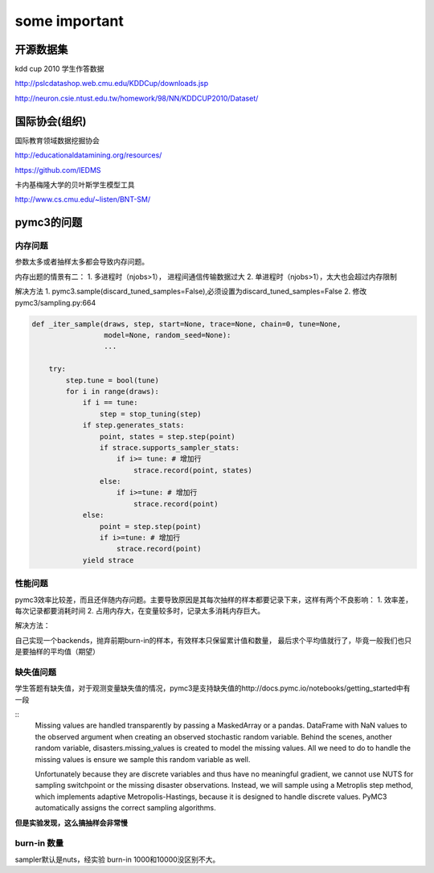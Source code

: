 ==========================================
some important
==========================================



开源数据集
==========================================


kdd cup 2010 学生作答数据

http://pslcdatashop.web.cmu.edu/KDDCup/downloads.jsp

http://neuron.csie.ntust.edu.tw/homework/98/NN/KDDCUP2010/Dataset/


国际协会(组织)
==========================================

国际教育领域数据挖掘协会

http://educationaldatamining.org/resources/

https://github.com/IEDMS

卡内基梅隆大学的贝叶斯学生模型工具

http://www.cs.cmu.edu/~listen/BNT-SM/


pymc3的问题
==========================================

内存问题
------------------


参数太多或者抽样太多都会导致内存问题。

内存出题的情景有二：
1. 多进程时（njobs>1）， 进程间通信传输数据过大
2. 单进程时（njobs>1），太大也会超过内存限制

解决方法
1. pymc3.sample(discard_tuned_samples=False),必须设置为discard_tuned_samples=False
2. 修改pymc3/sampling.py:664

.. code-block:: python

    def _iter_sample(draws, step, start=None, trace=None, chain=0, tune=None,
                     model=None, random_seed=None):
                     ...

        try:
            step.tune = bool(tune)
            for i in range(draws):
                if i == tune:
                    step = stop_tuning(step)
                if step.generates_stats:
                    point, states = step.step(point)
                    if strace.supports_sampler_stats:
                        if i>= tune: # 增加行
                            strace.record(point, states)
                    else:
                        if i>=tune: # 增加行
                            strace.record(point)
                else:
                    point = step.step(point)
                    if i>=tune: # 增加行
                        strace.record(point)
                yield strace




性能问题
------------------
pymc3效率比较差，而且还伴随内存问题。主要导致原因是其每次抽样的样本都要记录下来，这样有两个不良影响：
1. 效率差，每次记录都要消耗时间
2. 占用内存大，在变量较多时，记录太多消耗内存巨大。

解决方法：

自己实现一个backends，抛弃前期burn-in的样本，有效样本只保留累计值和数量，
最后求个平均值就行了，毕竟一般我们也只是要抽样的平均值（期望）


缺失值问题
------------------
学生答题有缺失值，对于观测变量缺失值的情况，pymc3是支持缺失值的http://docs.pymc.io/notebooks/getting_started中有一段

::
    Missing values are handled transparently by passing a MaskedArray or a pandas.
    DataFrame with NaN values to the observed argument when creating an observed stochastic random variable.
    Behind the scenes, another random variable, disasters.missing_values is created to model the missing values.
    All we need to do to handle the missing values is ensure we sample this random variable as well.

    Unfortunately because they are discrete variables and thus have no meaningful gradient,
    we cannot use NUTS for sampling switchpoint or the missing disaster observations.
    Instead, we will sample using a Metroplis step method, which implements adaptive Metropolis-Hastings,
    because it is designed to handle discrete values.
    PyMC3 automatically assigns the correct sampling algorithms.


**但是实验发现，这么搞抽样会非常慢**


burn-in 数量
------------------------------------


sampler默认是nuts，经实验 burn-in 1000和10000没区别不大。

